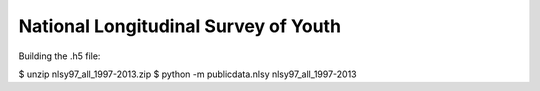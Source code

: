 National Longitudinal Survey of Youth
========================================



Building the .h5 file:

$ unzip nlsy97_all_1997-2013.zip
$ python -m publicdata.nlsy nlsy97_all_1997-2013

